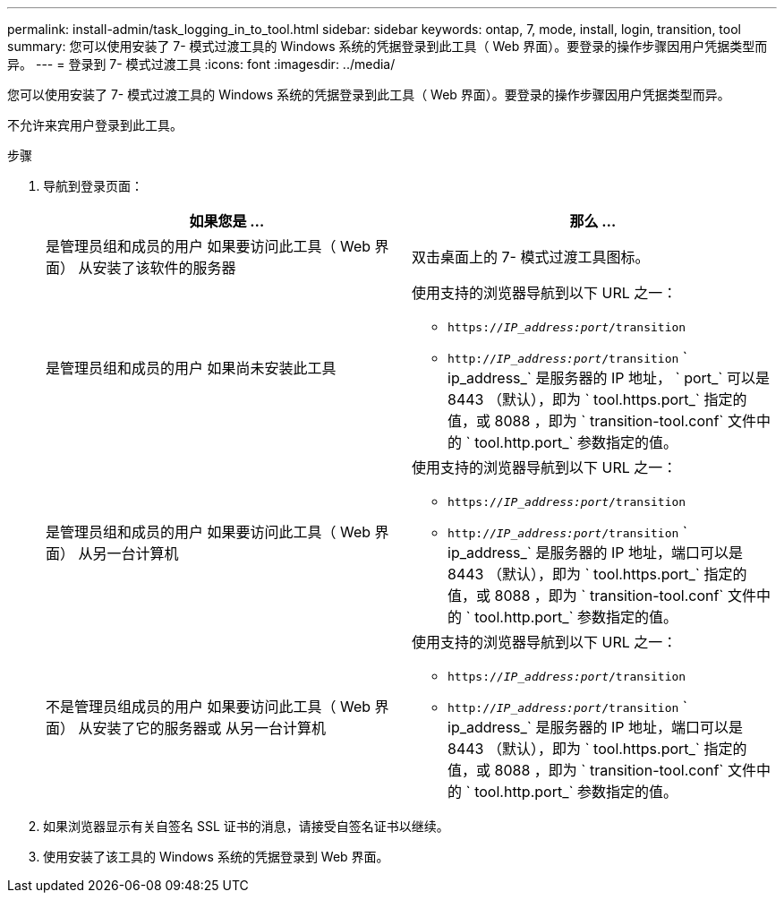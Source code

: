 ---
permalink: install-admin/task_logging_in_to_tool.html 
sidebar: sidebar 
keywords: ontap, 7, mode, install, login, transition, tool 
summary: 您可以使用安装了 7- 模式过渡工具的 Windows 系统的凭据登录到此工具（ Web 界面）。要登录的操作步骤因用户凭据类型而异。 
---
= 登录到 7- 模式过渡工具
:icons: font
:imagesdir: ../media/


[role="lead"]
您可以使用安装了 7- 模式过渡工具的 Windows 系统的凭据登录到此工具（ Web 界面）。要登录的操作步骤因用户凭据类型而异。

不允许来宾用户登录到此工具。

.步骤
. 导航到登录页面：
+
|===
| 如果您是 ... | 那么 ... 


 a| 
是管理员组和成员的用户 如果要访问此工具（ Web 界面） 从安装了该软件的服务器
 a| 
双击桌面上的 7- 模式过渡工具图标。



 a| 
是管理员组和成员的用户 如果尚未安装此工具
 a| 
使用支持的浏览器导航到以下 URL 之一：

** `https://_IP_address:port_/transition`
** `http://_IP_address:port_/transition` ` ip_address_` 是服务器的 IP 地址， ` port_` 可以是 8443 （默认），即为 ` tool.https.port_` 指定的值，或 8088 ，即为 ` transition-tool.conf` 文件中的 ` tool.http.port_` 参数指定的值。




 a| 
是管理员组和成员的用户 如果要访问此工具（ Web 界面） 从另一台计算机
 a| 
使用支持的浏览器导航到以下 URL 之一：

** `https://_IP_address:port_/transition`
** `http://_IP_address:port_/transition` ` ip_address_` 是服务器的 IP 地址，端口可以是 8443 （默认），即为 ` tool.https.port_` 指定的值，或 8088 ，即为 ` transition-tool.conf` 文件中的 ` tool.http.port_` 参数指定的值。




 a| 
不是管理员组成员的用户 如果要访问此工具（ Web 界面） 从安装了它的服务器或 从另一台计算机
 a| 
使用支持的浏览器导航到以下 URL 之一：

** `https://_IP_address:port_/transition`
** `http://_IP_address:port_/transition` ` ip_address_` 是服务器的 IP 地址，端口可以是 8443 （默认），即为 ` tool.https.port_` 指定的值，或 8088 ，即为 ` transition-tool.conf` 文件中的 ` tool.http.port_` 参数指定的值。


|===
. 如果浏览器显示有关自签名 SSL 证书的消息，请接受自签名证书以继续。
. 使用安装了该工具的 Windows 系统的凭据登录到 Web 界面。


